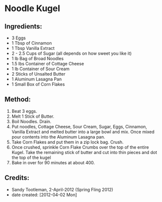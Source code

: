 #+STARTUP: showeverything
* Noodle Kugel

** Ingredients:
- 3 Eggs
- 1 Tbsp of Cinnamon
- 1 Tbsp Vanilla Extract
- 2 - 2.5 Cups of Sugar (all depends on how sweet you like it)
- 1 lb Bag of Broad Noodles
- 1.5 lbs Container of Cottage Cheese
- 1 lb Container of Sour Cream
- 2 Sticks of Unsalted Butter
- 1 Aluminum Lasagna Pan
- 1 Small Box of Corn Flakes

** Method:
1. Beat 3 eggs. 
2. Melt 1 Stick of Butter.
3. Boil Noodles.  Drain.  
4. Put noodles, Cottage Cheese, Sour Cream, Sugar, Eggs, Cinnamon, Vanilla Extract and melted butter into a large bowl and mix.  Once mixed pour contents into the Aluminum Lasagna pan.
5. Take Corn Flakes and put them in a zip lock bag.  Crush.
6. Once crushed, sprinkle Corn Flake Crumbs over the top of the entire Kugel.  Take the remaining stick of butter and cut into thin pieces and dot the top of the kugel
7. Bake in over for 90 minutes at about 400.

** Credits:
- Sandy Tootleman, 2-April-2012 (Spring Fling 2012)
- date created: [2012-04-02 Mon]
